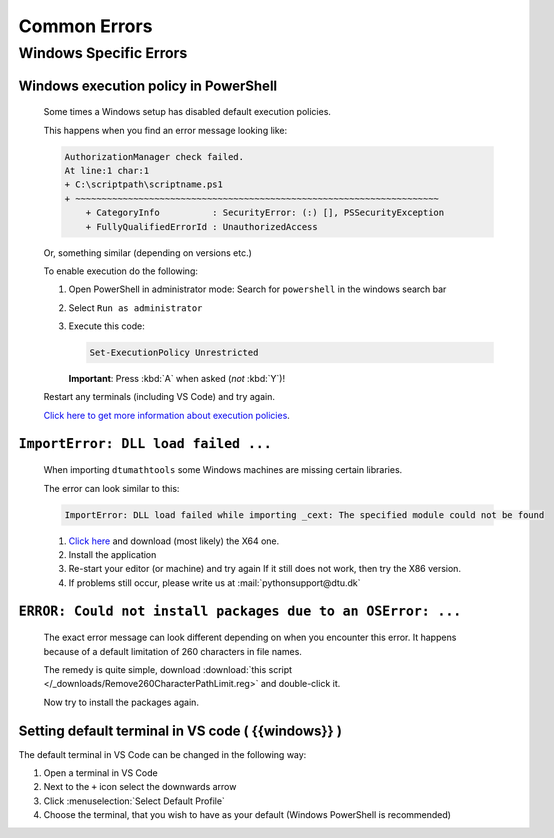 Common Errors
==============

Windows Specific Errors 
--------------------------

Windows execution policy in PowerShell
^^^^^^^^^^^^^^^^^^^^^^^^^^^^^^^^^^^^^^
   
   Some times a Windows setup has disabled default execution
   policies.

   This happens when you find an error message looking like:

   .. code:: powershell

      AuthorizationManager check failed.
      At line:1 char:1
      + C:\scriptpath\scriptname.ps1
      + ~~~~~~~~~~~~~~~~~~~~~~~~~~~~~~~~~~~~~~~~~~~~~~~~~~~~~~~~~~~~~~~~~~~~~
          + CategoryInfo          : SecurityError: (:) [], PSSecurityException
          + FullyQualifiedErrorId : UnauthorizedAccess

   Or, something similar (depending on versions etc.)

   To enable execution do the following:

   1. Open PowerShell in administrator mode:
      Search for ``powershell`` in the windows search bar
   2. Select ``Run as administrator``
   3. Execute this code:

      .. code:: powershell

         Set-ExecutionPolicy Unrestricted

      **Important**: Press :kbd:`A` when asked (*not* :kbd:`Y`)!

   Restart any terminals (including VS Code) and try again.

   `Click here to get more information about execution policies <https://learn.microsoft.com/en-us/powershell/module/microsoft.powershell.core/about/about_execution_policies>`__.



``ImportError: DLL load failed ...``
^^^^^^^^^^^^^^^^^^^^^^^^^^^^^^^^^^^^

   When importing ``dtumathtools`` some Windows machines are missing certain libraries.

   The error can look similar to this:

   .. code:: powershell

      ImportError: DLL load failed while importing _cext: The specified module could not be found

   1. `Click here <https://learn.microsoft.com/en-US/cpp/windows/latest-supported-vc-redist?view=msvc-170#visual-studio-2015-2017-2019-and-2022>`__
      and download (most likely) the X64 one.
   2. Install the application
   3. Re-start your editor (or machine) and try again
      If it still does not work, then try the X86 version.
   4. If problems still occur, please write us at :mail:`pythonsupport@dtu.dk`



``ERROR: Could not install packages due to an OSError: ...``
^^^^^^^^^^^^^^^^^^^^^^^^^^^^^^^^^^^^^^^^^^^^^^^^^^^^^^^^^^^^

   The exact error message can look different depending on when you encounter this
   error.
   It happens because of a default limitation of 260 characters in file names.

   The remedy is quite simple, download :download:`this script </_downloads/Remove260CharacterPathLimit.reg>`
   and double-click it.

   Now try to install the packages again.



Setting default terminal in VS code ( {{windows}} )
^^^^^^^^^^^^^^^^^^^^^^^^^^^^^^^^^^^^^^^^^^^^^^^^^^^^^^

The default terminal in VS Code can be changed in the following way:

#. Open a terminal in VS Code 

#. Next to the ``+`` icon select the downwards arrow

#. Click :menuselection:`Select Default Profile`

#. Choose the terminal, that you wish to have as your default (Windows PowerShell is recommended)
